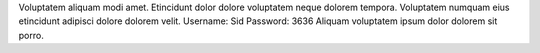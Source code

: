 Voluptatem aliquam modi amet.
Etincidunt dolor dolore voluptatem neque dolorem tempora.
Voluptatem numquam eius etincidunt adipisci dolore dolorem velit.
Username: Sid
Password: 3636
Aliquam voluptatem ipsum dolor dolorem sit porro.
